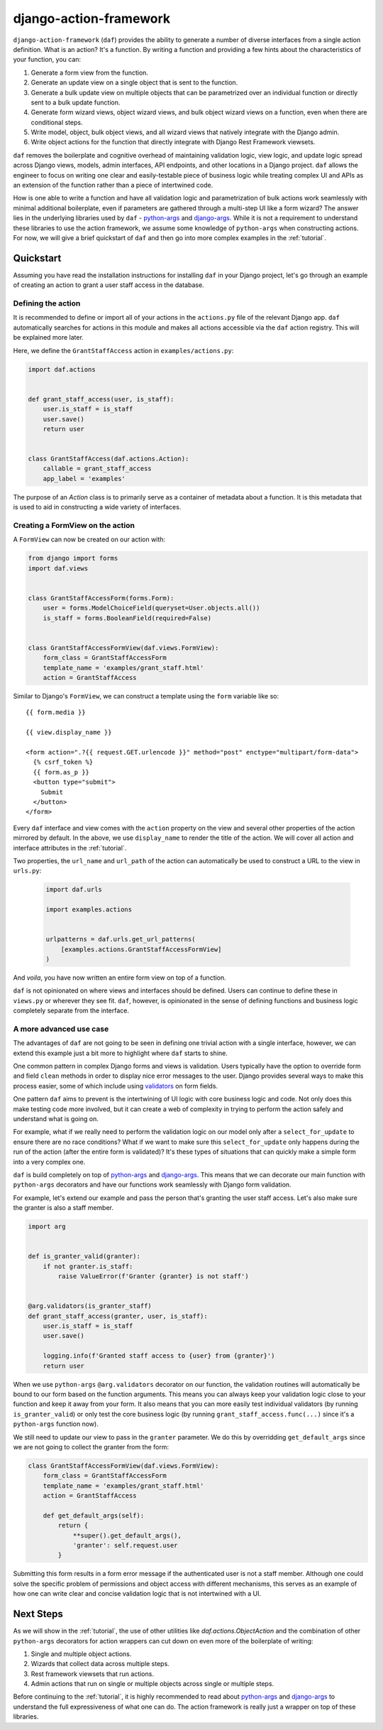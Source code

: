 django-action-framework
=======================

``django-action-framework`` (``daf``) provides the ability to generate
a number of diverse interfaces from a single action definition. What is
an action? It's a function. By writing a function and providing a few
hints about the characteristics of your function, you can:

1. Generate a form view from the function.
2. Generate an update view on a single object that is sent to the function.
3. Generate a bulk update view on multiple objects that can be parametrized
   over an individual function or directly sent to a bulk update function.
4. Generate form wizard views, object wizard views, and bulk object wizard
   views on a function, even when there are conditional steps.
5. Write model, object, bulk object views, and all wizard views that natively
   integrate with the Django admin.
6. Write object actions for the function that directly integrate with Django
   Rest Framework viewsets.

``daf`` removes the boilerplate and cognitive overhead of maintaining validation
logic, view logic, and update logic spread across Django views, models, admin
interfaces, API endpoints, and other locations in a Django project. ``daf``
allows the engineer to focus on writing one clear and easily-testable piece of
business logic while treating complex UI and APIs as an extension of the
function rather than a piece of intertwined code.

How is one able to write a function and have all validation logic and
parametrization of bulk actions work seamlessly with minimal additional
boilerplate, even if parameters are gathered through a multi-step UI like
a form wizard? The answer lies in the underlying libraries used
by ``daf`` - `python-args <https://github.com/jyveapp/python-args>`__
and `django-args <https://github.com/jyveapp/django-args>`__. While it is
not a requirement to understand these libraries to use the action framework,
we assume some knowledge of ``python-args`` when constructing actions.
For now, we will give a brief quickstart of ``daf`` and then go into
more complex examples in the :ref:`tutorial`.

Quickstart
~~~~~~~~~~

Assuming you have read the installation instructions for installing ``daf``
in your Django project, let's go through an example of creating an action
to grant a user staff access in the database.

Defining the action
-------------------

It is recommended to define or import all of your actions in the ``actions.py``
file of the relevant Django app. ``daf`` automatically searches for actions
in this module and makes all actions accessible via the ``daf`` action
registry. This will be explained more later.

Here, we define the ``GrantStaffAccess`` action in ``examples/actions.py``:

.. code-block:: python

    import daf.actions


    def grant_staff_access(user, is_staff):
        user.is_staff = is_staff
        user.save()
        return user


    class GrantStaffAccess(daf.actions.Action):
        callable = grant_staff_access
        app_label = 'examples'


The purpose of an `Action` class is to primarily serve as
a container of metadata about a function. It is this metadata that is
used to aid in constructing a wide variety of interfaces.

Creating a FormView on the action
---------------------------------

A ``FormView`` can now be created on our action with:

.. code-block:: python

    from django import forms
    import daf.views


    class GrantStaffAccessForm(forms.Form):
        user = forms.ModelChoiceField(queryset=User.objects.all())
        is_staff = forms.BooleanField(required=False)


    class GrantStaffAccessFormView(daf.views.FormView):
        form_class = GrantStaffAccessForm
        template_name = 'examples/grant_staff.html'
        action = GrantStaffAccess


Similar to Django's ``FormView``, we can construct a template using
the ``form`` variable like so::

    {{ form.media }}

    {{ view.display_name }}

    <form action=".?{{ request.GET.urlencode }}" method="post" enctype="multipart/form-data">
      {% csrf_token %}
      {{ form.as_p }}
      <button type="submit">
        Submit
      </button>
    </form>

Every ``daf`` interface and view comes with the ``action`` property on the
view and several other properties of the action mirrored by default. In
the above, we use ``display_name`` to render the title of the action.
We will cover all action and interface attributes in the :ref:`tutorial`.

Two properties, the ``url_name`` and ``url_path`` of the action can
automatically be used to construct a URL to the view in ``urls.py``:

    .. code-block:: python

      import daf.urls

      import examples.actions


      urlpatterns = daf.urls.get_url_patterns(
          [examples.actions.GrantStaffAccessFormView]
      )

And *voila*, you have now written an entire form view on top of a function.

``daf`` is not opinionated on where views and interfaces should be defined.
Users can continue to define these in ``views.py`` or wherever they see fit.
``daf``, however, is opinionated in the sense of defining functions and
business logic completely separate from the interface.

A more advanced use case
------------------------

The advantages of ``daf`` are not going to be seen in defining one trivial
action with a single interface, however, we can extend this example just a bit
more to highlight where ``daf`` starts to shine.

One common pattern in complex Django forms and views is validation. Users
typically have the option to override form and field ``clean`` methods in
order to display nice error messages to the user. Django provides several
ways to make this process easier, some of which include using
`validators <https://docs.djangoproject.com/en/3.0/ref/validators/>`__ on
form fields.

One pattern ``daf`` aims to prevent is the intertwining of UI logic with
core business logic and code. Not only does this make testing code more
involved, but it can create a web of complexity in trying to perform the action
safely and understand what is going on.

For example, what if we really need to perform the validation logic on our
model only after a ``select_for_update`` to ensure there are no race conditions?
What if we want to make sure this ``select_for_update`` only happens during
the run of the action (after the entire form is validated)? It's these
types of situations that can quickly make a simple form into a very complex
one.

``daf`` is build completely on top of
`python-args <https://github.com/jyveapp/python-args>`__
and `django-args <https://github.com/jyveapp/django-args>`__. This means
that we can decorate our main function with ``python-args`` decorators
and have our functions work seamlessly with Django form validation.

For example, let's extend our example and pass the person that's granting
the user staff access. Let's also make sure the granter is also a staff
member.


.. code-block:: python

  import arg


  def is_granter_valid(granter):
      if not granter.is_staff:
          raise ValueError(f'Granter {granter} is not staff')


  @arg.validators(is_granter_staff)
  def grant_staff_access(granter, user, is_staff):
      user.is_staff = is_staff
      user.save()

      logging.info(f'Granted staff access to {user} from {granter}')
      return user


When we use ``python-args`` ``@arg.validators`` decorator on our function,
the validation routines will automatically be bound to our form based on
the function arguments. This means you can always keep your validation logic
close to your function and keep it away from your form. It also means that
you can more easily test individual validators
(by running ``is_granter_valid``) or only test the core business logic
(by running ``grant_staff_access.func(...)`` since it's a ``python-args``
function now).

We still need to update our view to pass in the ``granter`` parameter.
We do this by overridding ``get_default_args`` since we are not going to
collect the granter from the form:


.. code-block:: python

  class GrantStaffAccessFormView(daf.views.FormView):
      form_class = GrantStaffAccessForm
      template_name = 'examples/grant_staff.html'
      action = GrantStaffAccess

      def get_default_args(self):
          return {
              **super().get_default_args(),
              'granter': self.request.user
          }

Submitting this form results in a form error message if the authenticated
user is not a staff member. Although one could solve the specific problem
of permissions and object access with different mechanisms, this serves
as an example of how one can write clear and concise validation logic
that is not intertwined with a UI.

Next Steps
~~~~~~~~~~

As we will show in the :ref:`tutorial`, the use of other utilities
like `daf.actions.ObjectAction` and the combination of other ``python-args``
decorators for action wrappers can cut down on even more of the boilerplate
of writing:

1. Single and multiple object actions.
2. Wizards that collect data across multiple steps.
3. Rest framework viewsets that run actions.
4. Admin actions that run on single or multiple objects across single or
   multiple steps.

Before continuing to the :ref:`tutorial`, it is highly recommended to read about
`python-args <https://github.com/jyveapp/python-args>`__
and `django-args <https://github.com/jyveapp/django-args>`__ to understand
the full expressiveness of what one can do. The action framework is really
just a wrapper on top of these libraries.
